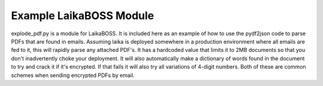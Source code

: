 Example LaikaBOSS Module
=========

explode_pdf.py is a module for LaikaBOSS. It is included here as an example of how to use the pydf2json code to parse PDFs that are found in emails. Assuming laika is deployed somewhere in a production environment where all emails are fed to it, this will rapidly parse any attached PDF's. It has a hardcoded value that limits it to 2MB documents so that you don't inadvertently choke your deployment. It will also automatically make a dictionary of words found in the document to try and crack it if it's encrypted. If that fails it will also try all variations of 4-digit numbers. Both of these are common schemes when sending encrypted PDFs by email.
